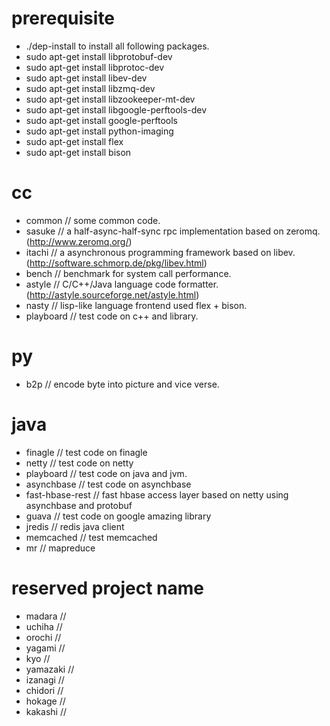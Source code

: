 * prerequisite
   - ./dep-install to install all following packages.
   - sudo apt-get install libprotobuf-dev
   - sudo apt-get install libprotoc-dev
   - sudo apt-get install libev-dev
   - sudo apt-get install libzmq-dev
   - sudo apt-get install libzookeeper-mt-dev
   - sudo apt-get install libgoogle-perftools-dev
   - sudo apt-get install google-perftools   
   - sudo apt-get install python-imaging
   - sudo apt-get install flex
   - sudo apt-get install bison
* cc
   - common // some common code.
   - sasuke // a half-async-half-sync rpc implementation based on zeromq.(http://www.zeromq.org/)
   - itachi // a asynchronous programming framework based on libev.(http://software.schmorp.de/pkg/libev.html)
   - bench // benchmark for system call performance.
   - astyle // C/C++/Java language code formatter.(http://astyle.sourceforge.net/astyle.html)
   - nasty // lisp-like language frontend used flex + bison.
   - playboard // test code on c++ and library.

* py
   - b2p // encode byte into picture and vice verse.

* java
   - finagle // test code on finagle
   - netty // test code on netty
   - playboard // test code on java and jvm.
   - asynchbase // test code on asynchbase
   - fast-hbase-rest // fast hbase access layer based on netty using asynchbase and protobuf
   - guava // test code on google amazing library
   - jredis // redis java client
   - memcached // test memcached
   - mr // mapreduce 

* reserved project name
   - madara //
   - uchiha // 
   - orochi //
   - yagami //
   - kyo //
   - yamazaki //
   - izanagi //
   - chidori //
   - hokage //
   - kakashi // 
